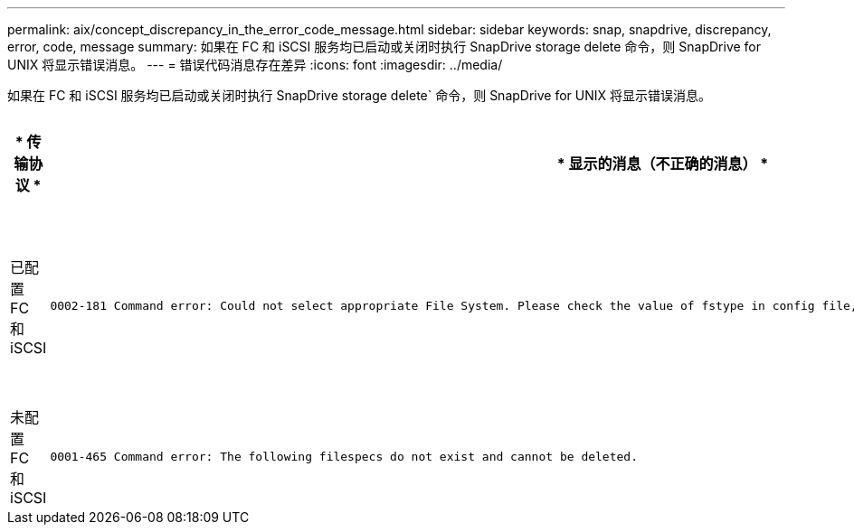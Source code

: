 ---
permalink: aix/concept_discrepancy_in_the_error_code_message.html 
sidebar: sidebar 
keywords: snap, snapdrive, discrepancy, error, code, message 
summary: 如果在 FC 和 iSCSI 服务均已启动或关闭时执行 SnapDrive storage delete 命令，则 SnapDrive for UNIX 将显示错误消息。 
---
= 错误代码消息存在差异
:icons: font
:imagesdir: ../media/


[role="lead"]
如果在 FC 和 iSCSI 服务均已启动或关闭时执行 SnapDrive storage delete` 命令，则 SnapDrive for UNIX 将显示错误消息。

|===
| * 传输协议 * | * 显示的消息（不正确的消息） * | * 应改为显示的消息（正确的消息） * 


 a| 
已配置 FC 和 iSCSI
 a| 
[listing]
----
0002-181 Command error: Could not select appropriate File System. Please check the value of fstype in config file, and ensure proper file system is configured in the system.
---- a| 
`0002-143 管理员错误：不支持 Linuxiscsi linuxfcp 驱动程序共存。`

`确保主机中仅加载了一个驱动程序，然后重试。`



 a| 
未配置 FC 和 iSCSI
 a| 
[listing]
----
0001-465 Command error: The following filespecs do not exist and cannot be deleted.
---- a| 
`0001-877 管理员错误：未找到 HBA 助手。涉及 LUN 的命令应失败。`

|===